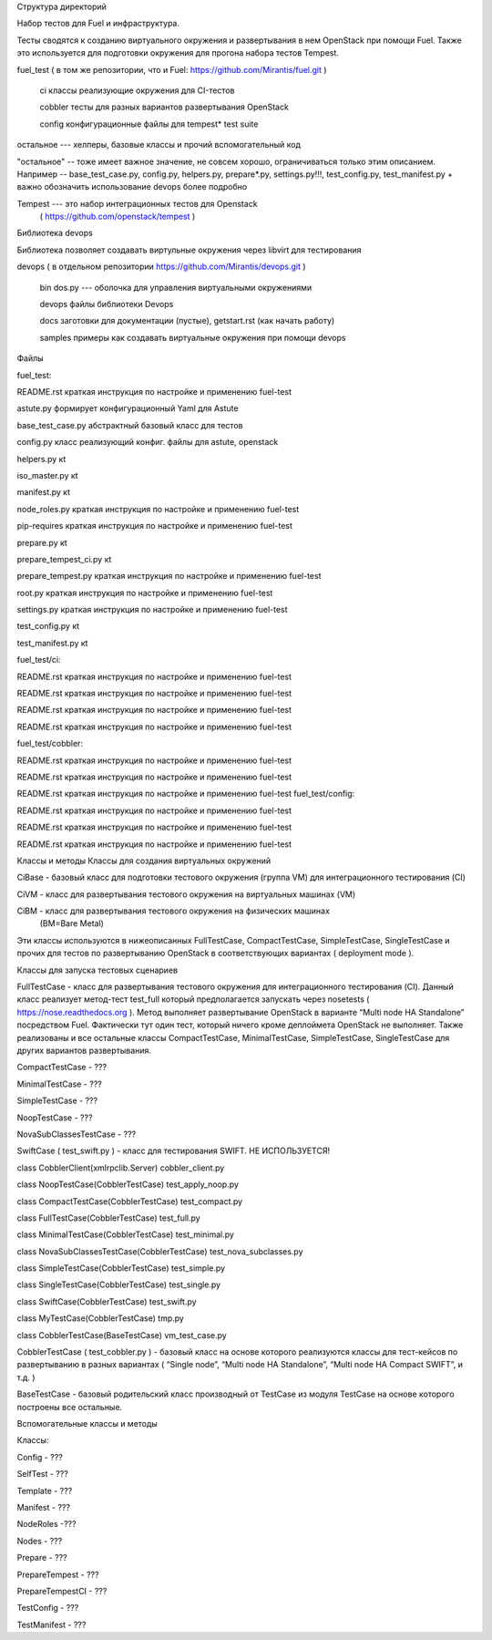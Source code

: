 Структура директорий

Набор тестов для Fuel и инфраструктура.

Тесты сводятся к созданию виртуального окружения и развертывания в нем OpenStack при помощи Fuel. Также это используется для подготовки окружения для прогона  набора тестов Tempest.

fuel_test  ( в том же репозитории, что и Fuel: https://github.com/Mirantis/fuel.git     )

    ci    классы реализующие окружения для CI-тестов

    cobbler    тесты для разных вариантов развертывания OpenStack

    config    конфигурационные файлы для tempest* test suite


остальное --- хелперы, базовые классы и прочий вспомогательный код

"остальное" -- тоже имеет важное значение, не совсем хорошо, ограничиваться только этим описанием. Например -- base_test_case.py, config.py, helpers.py, prepare*.py, settings.py!!!, test_config.py, test_manifest.py + важно обозначить использование devops более подробно

Tempest --- это набор интеграционных тестов для Openstack
  (  https://github.com/openstack/tempest )



Библиотека devops

Библиотека позволяет создавать виртульные окружения через libvirt для тестирования

devops ( в отдельном репозитории https://github.com/Mirantis/devops.git  )

    bin    dos.py --- оболочка для управления виртуальными окружениями

    devops    файлы библиотеки Devops

    docs    заготовки для документации (пустые), getstart.rst (как начать работу)

    samples    примеры как создавать виртуальные окружения при помощи devops




Файлы

fuel_test:

README.rst    краткая инструкция по настройке и применению fuel-test

astute.py    формирует конфигурационный Yaml для Astute

base_test_case.py    абстрактный базовый класс для тестов

config.py    класс реализующий конфиг. файлы для astute, openstack

helpers.py    кt

iso_master.py    кt

manifest.py    кt

node_roles.py    краткая инструкция по настройке и применению fuel-test

pip-requires    краткая инструкция по настройке и применению fuel-test

prepare.py    кt

prepare_tempest_ci.py    кt

prepare_tempest.py    краткая инструкция по настройке и применению fuel-test

root.py    краткая инструкция по настройке и применению fuel-test

settings.py    краткая инструкция по настройке и применению fuel-test

test_config.py    кt

test_manifest.py    кt


fuel_test/ci:

README.rst    краткая инструкция по настройке и применению fuel-test

README.rst    краткая инструкция по настройке и применению fuel-test

README.rst    краткая инструкция по настройке и применению fuel-test

README.rst    краткая инструкция по настройке и применению fuel-test

fuel_test/cobbler:

README.rst    краткая инструкция по настройке и применению fuel-test

README.rst    краткая инструкция по настройке и применению fuel-test

README.rst    краткая инструкция по настройке и применению fuel-test
fuel_test/config:

README.rst    краткая инструкция по настройке и применению fuel-test

README.rst    краткая инструкция по настройке и применению fuel-test

README.rst    краткая инструкция по настройке и применению fuel-test






Классы и методы
Классы для создания виртуальных окружений





CiBase - базовый класс для подготовки тестового окружения (группа VM) для интеграционного тестирования (CI)

CiVM -  класс для развертывания тестового окружения на виртуальных машинах (VM)

CiBM -  класс для развертывания тестового окружения на физических машинах
  (BM=Bare Metal)

Эти классы используются в нижеописанных FullTestCase, CompactTestCase, SimpleTestCase,   SingleTestCase и прочих для тестов по развертыванию OpenStack в соответствующих вариантах ( deployment mode ).





Классы для запуска тестовых сценариев

FullTestCase - класс для развертывания тестового окружения для интеграционного тестирования (CI). Данный класс реализует метод-тест test_full который предполагается запускать через nosetests ( https://nose.readthedocs.org ). Метод выполняет развертывание OpenStack в варианте “Multi node HA Standalone” посредством Fuel. Фактически тут один тест, который ничего кроме деплоймета OpenStack не выполняет. Также реализованы и все остальные классы CompactTestCase, MinimalTestCase, SimpleTestCase,  SingleTestCase для других вариантов развертывания.

CompactTestCase - ???

MinimalTestCase - ???


SimpleTestCase - ???

NoopTestCase - ???

NovaSubClassesTestCase - ???



SwiftCase ( test_swift.py ) - класс для тестирования SWIFT.   НЕ ИСПОЛЬЗУЕТСЯ!

class CobblerClient(xmlrpclib.Server)   cobbler_client.py

class NoopTestCase(CobblerTestCase)   test_apply_noop.py

class CompactTestCase(CobblerTestCase)   test_compact.py

class FullTestCase(CobblerTestCase)   test_full.py

class MinimalTestCase(CobblerTestCase)   test_minimal.py

class NovaSubClassesTestCase(CobblerTestCase)   test_nova_subclasses.py

class SimpleTestCase(CobblerTestCase)   test_simple.py

class SingleTestCase(CobblerTestCase)   test_single.py

class SwiftCase(CobblerTestCase)   test_swift.py

class MyTestCase(CobblerTestCase)   tmp.py

class CobblerTestCase(BaseTestCase)   vm_test_case.py





CobblerTestCase ( test_cobbler.py ) - базовый класс на основе которого реализуются классы для тест-кейсов по развертыванию в разных вариантах ( “Single node”, “Multi node HA Standalone”,  “Multi node HA Compact SWIFT”, и т.д. )

BaseTestCase  - базовый родительский класс производный от TestCase из модуля TestCase на основе которого построены все остальные.

Вспомогательные классы и методы

Классы:

Config - ???

SelfTest - ???

Template - ???

Manifest - ???

NodeRoles -???

Nodes - ???

Prepare - ???

PrepareTempest - ???

PrepareTempestCI - ???

TestConfig - ???

TestManifest - ???


